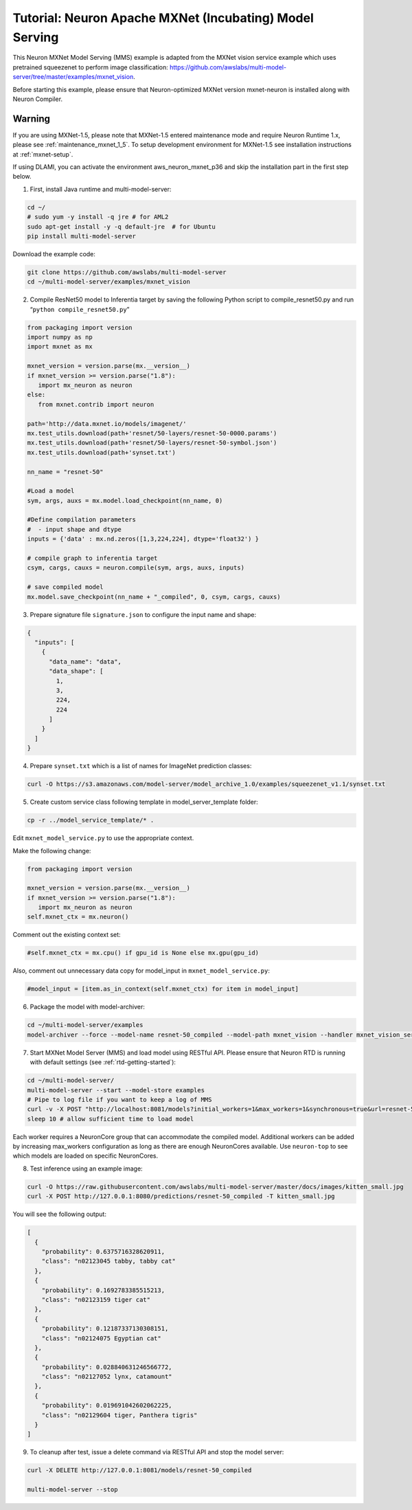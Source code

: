 .. _mxnet-neuron-model-serving:

Tutorial: Neuron Apache MXNet (Incubating) Model Serving
=========================================================

This Neuron MXNet Model Serving (MMS) example is adapted from the MXNet
vision service example which uses pretrained squeezenet to perform image
classification:
https://github.com/awslabs/multi-model-server/tree/master/examples/mxnet_vision.

Before starting this example, please ensure that Neuron-optimized MXNet
version mxnet-neuron is installed along with Neuron Compiler.

Warning
*******
If you are using MXNet-1.5, please note that MXNet-1.5 entered maintenance mode and require Neuron Runtime 1.x, please see :ref:`maintenance_mxnet_1_5`.
To setup development environment for MXNet-1.5 see installation instructions at :ref:`mxnet-setup`.

If using DLAMI, you can activate the environment aws_neuron_mxnet_p36
and skip the installation part in the first step below.

1. First, install Java runtime and multi-model-server:

.. code:: bash

   cd ~/
   # sudo yum -y install -q jre # for AML2
   sudo apt-get install -y -q default-jre  # for Ubuntu
   pip install multi-model-server

Download the example code:

.. code:: bash

   git clone https://github.com/awslabs/multi-model-server
   cd ~/multi-model-server/examples/mxnet_vision

2. Compile ResNet50 model to Inferentia target by saving the following
   Python script to compile_resnet50.py and run
   “\ ``python compile_resnet50.py``\ ”

.. code:: python


   from packaging import version
   import numpy as np
   import mxnet as mx
   
   mxnet_version = version.parse(mx.__version__)
   if mxnet_version >= version.parse("1.8"):
      import mx_neuron as neuron
   else: 
      from mxnet.contrib import neuron

   path='http://data.mxnet.io/models/imagenet/'
   mx.test_utils.download(path+'resnet/50-layers/resnet-50-0000.params')
   mx.test_utils.download(path+'resnet/50-layers/resnet-50-symbol.json')
   mx.test_utils.download(path+'synset.txt')

   nn_name = "resnet-50"

   #Load a model
   sym, args, auxs = mx.model.load_checkpoint(nn_name, 0)

   #Define compilation parameters
   #  - input shape and dtype
   inputs = {'data' : mx.nd.zeros([1,3,224,224], dtype='float32') }

   # compile graph to inferentia target
   csym, cargs, cauxs = neuron.compile(sym, args, auxs, inputs)

   # save compiled model
   mx.model.save_checkpoint(nn_name + "_compiled", 0, csym, cargs, cauxs)

3. Prepare signature file ``signature.json`` to configure the input name
   and shape:

.. code:: json

   {
     "inputs": [
       {
         "data_name": "data",
         "data_shape": [
           1,
           3,
           224,
           224
         ]
       }
     ]
   }

4. Prepare ``synset.txt`` which is a list of names for ImageNet
   prediction classes:

.. code:: bash

   curl -O https://s3.amazonaws.com/model-server/model_archive_1.0/examples/squeezenet_v1.1/synset.txt

5. Create custom service class following template in
   model_server_template folder:

.. code:: bash

   cp -r ../model_service_template/* .

Edit ``mxnet_model_service.py`` to use the appropriate context. 

Make the following change:

.. code:: bash

   from packaging import version
   
   mxnet_version = version.parse(mx.__version__)
   if mxnet_version >= version.parse("1.8"):
      import mx_neuron as neuron
   self.mxnet_ctx = mx.neuron()

Comment out the existing context set:

.. code:: bash

   #self.mxnet_ctx = mx.cpu() if gpu_id is None else mx.gpu(gpu_id)

Also, comment out unnecessary data copy for model_input in
``mxnet_model_service.py``:

.. code:: bash

   #model_input = [item.as_in_context(self.mxnet_ctx) for item in model_input]

6. Package the model with model-archiver:

.. code:: bash

   cd ~/multi-model-server/examples
   model-archiver --force --model-name resnet-50_compiled --model-path mxnet_vision --handler mxnet_vision_service:handle

7. Start MXNet Model Server (MMS) and load model using RESTful API.
   Please ensure that Neuron RTD is running with default settings (see
   :ref:`rtd-getting-started`):

.. code:: bash

   cd ~/multi-model-server/
   multi-model-server --start --model-store examples
   # Pipe to log file if you want to keep a log of MMS
   curl -v -X POST "http://localhost:8081/models?initial_workers=1&max_workers=1&synchronous=true&url=resnet-50_compiled.mar"
   sleep 10 # allow sufficient time to load model

Each worker requires a NeuronCore group that can accommodate the compiled
model. Additional workers can be added by increasing max_workers
configuration as long as there are enough NeuronCores available. Use
``neuron-top`` to see which models are loaded on specific NeuronCores.

8. Test inference using an example image:

.. code:: bash

   curl -O https://raw.githubusercontent.com/awslabs/multi-model-server/master/docs/images/kitten_small.jpg
   curl -X POST http://127.0.0.1:8080/predictions/resnet-50_compiled -T kitten_small.jpg

You will see the following output:

.. code:: bash

   [
     {
       "probability": 0.6375716328620911,
       "class": "n02123045 tabby, tabby cat"
     },
     {
       "probability": 0.1692783385515213,
       "class": "n02123159 tiger cat"
     },
     {
       "probability": 0.12187337130308151,
       "class": "n02124075 Egyptian cat"
     },
     {
       "probability": 0.028840631246566772,
       "class": "n02127052 lynx, catamount"
     },
     {
       "probability": 0.019691042602062225,
       "class": "n02129604 tiger, Panthera tigris"
     }
   ]

9. To cleanup after test, issue a delete command via RESTful API and
   stop the model server:

.. code:: bash

   curl -X DELETE http://127.0.0.1:8081/models/resnet-50_compiled

   multi-model-server --stop
